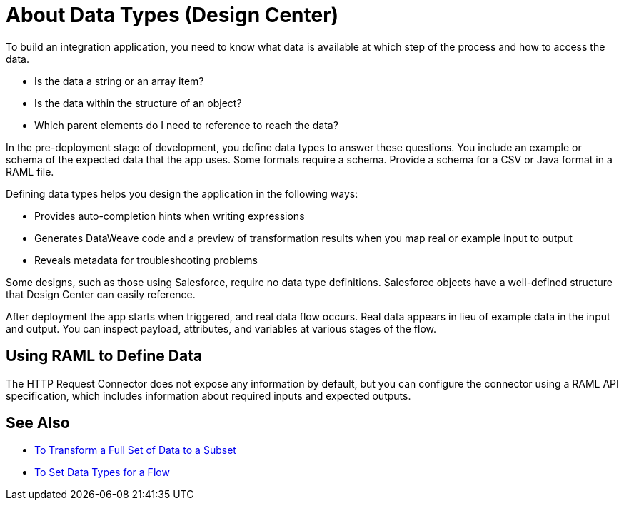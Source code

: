 = About Data Types (Design Center)
:keywords: mozart

To build an integration application, you need to know what data is available at which step of the process and how to access the data.

* Is the data a string or an array item? 
* Is the data within the structure of an object? 
* Which parent elements do I need to reference to reach the data? 

In the pre-deployment stage of development, you define data types to answer these questions. You include an example or schema of the expected data that the app uses. Some formats require a schema. Provide a schema for a CSV or Java format in a RAML file.

Defining data types helps you design the application in the following ways:

* Provides auto-completion hints when writing expressions
* Generates DataWeave code and a preview of transformation results when you map real or example input to output 
* Reveals metadata for troubleshooting problems

Some designs, such as those using Salesforce, require no data type definitions. Salesforce objects have a well-defined structure that Design Center can easily reference.

After deployment the app starts when triggered, and real data flow occurs. Real data appears in lieu of example data in the input and output. You can inspect payload, attributes, and variables at various stages of the flow. 

== Using RAML to Define Data

The HTTP Request Connector does not expose any information by default, but you can configure the connector using a RAML API specification, which includes information about required inputs and expected outputs.

== See Also

* link:/design-center/v/1.0/design-filter-task[To Transform a Full Set of Data to a Subset]

* link:/design-center/v/1.0/flow-datatype-task[To Set Data Types for a Flow]
